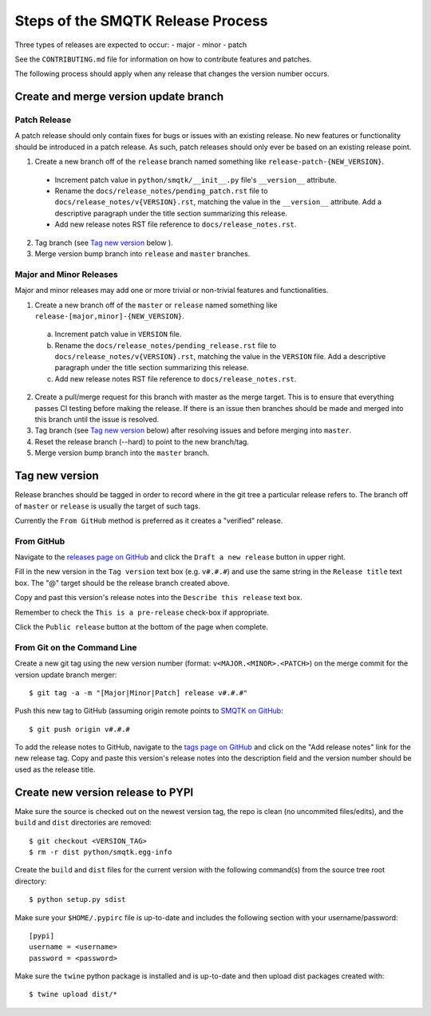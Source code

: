 Steps of the SMQTK Release Process
==================================
Three types of releases are expected to occur:
- major
- minor
- patch

See the ``CONTRIBUTING.md`` file for information on how to contribute features
and patches.

The following process should apply when any release that changes the version
number occurs.

Create and merge version update branch
--------------------------------------

Patch Release
^^^^^^^^^^^^^
A patch release should only contain fixes for bugs or issues with an existing
release.
No new features or functionality should be introduced in a patch release.
As such, patch releases should only ever be based on an existing release point.

1. Create a new branch off of the ``release`` branch named something like
   ``release-patch-{NEW_VERSION}``.

  - Increment patch value in ``python/smqtk/__init__.py`` file's
    ``__version__`` attribute.
  - Rename the ``docs/release_notes/pending_patch.rst`` file to
    ``docs/release_notes/v{VERSION}.rst``, matching the value in the
    ``__version__`` attribute.  Add a descriptive paragraph under the title
    section summarizing this release.
  - Add new release notes RST file reference to ``docs/release_notes.rst``.

2. Tag branch (see `Tag new version`_ below ).
3. Merge version bump branch into ``release`` and ``master`` branches.

Major and Minor Releases
^^^^^^^^^^^^^^^^^^^^^^^^
Major and minor releases may add one or more trivial or non-trivial features
and functionalities.

1. Create a new branch off of the ``master`` or ``release`` named something
   like ``release-[major,minor]-{NEW_VERSION}``.

  a) Increment patch value in ``VERSION`` file.
  b) Rename the ``docs/release_notes/pending_release.rst`` file to
     ``docs/release_notes/v{VERSION}.rst``, matching the value in the
     ``VERSION`` file.  Add a descriptive paragraph under the title section
     summarizing this release.
  c) Add new release notes RST file reference to ``docs/release_notes.rst``.

2. Create a pull/merge request for this branch with master as the merge target.
   This is to ensure that everything passes CI testing before making the
   release. If there is an issue then branches should be made and merged into
   this branch until the issue is resolved.
3. Tag branch (see `Tag new version`_ below) after resolving issues and before
   merging into ``master``.
4. Reset the release branch (--hard) to point to the new branch/tag.
5. Merge version bump branch into the ``master`` branch.

Tag new version
---------------
Release branches should be tagged in order to record where in the git tree a
particular release refers to.
The branch off of ``master`` or ``release`` is usually the target of such tags.

Currently the ``From GitHub`` method is preferred as it creates a "verified"
release.

From GitHub
^^^^^^^^^^^
Navigate to the `releases page on GitHub`_ and click the ``Draft a new
release`` button in upper right.

Fill in the new version in the ``Tag version`` text box (e.g. ``v#.#.#``)
and use the same string in the ``Release title`` text box.
The "@" target should be the release branch created above.

Copy and past this version's release notes into the ``Describe this release``
text box.

Remember to check the ``This is a pre-release`` check-box if appropriate.

Click the ``Public release`` button at the bottom of the page when complete.

From Git on the Command Line
^^^^^^^^^^^^^^^^^^^^^^^^^^^^
Create a new git tag using the new version number (format:
``v<MAJOR.<MINOR>.<PATCH>``) on the merge commit for the version update branch
merger::
    $ git tag -a -m "[Major|Minor|Patch] release v#.#.#"

Push this new tag to GitHub (assuming origin remote points to `SMQTK on
GitHub`_::
    $ git push origin v#.#.#

To add the release notes to GitHub, navigate to the `tags page on GitHub`_
and click on the "Add release notes" link for the new release tag.  Copy and
paste this version's release notes into the description field and the version
number should be used as the release title.

Create new version release to PYPI
----------------------------------
Make sure the source is checked out on the newest version tag, the repo is
clean (no uncommited files/edits), and the ``build`` and ``dist`` directories
are removed::
    $ git checkout <VERSION_TAG>
    $ rm -r dist python/smqtk.egg-info

Create the ``build`` and ``dist`` files for the current version with the
following command(s) from the source tree root directory::
    $ python setup.py sdist

Make sure your ``$HOME/.pypirc`` file is up-to-date and includes the following
section with your username/password::
    [pypi]
    username = <username>
    password = <password>

Make sure the ``twine`` python package is installed and is up-to-date and then
upload dist packages created with::
    $ twine upload dist/*


.. _SMQTK on GitHub: https://github.com/Kitware/SMQTK
.. _releases page on GitHub: https://github.com/Kitware/SMQTK/releases
.. _tags page on GitHub: https://github.com/Kitware/SMQTK/tags
